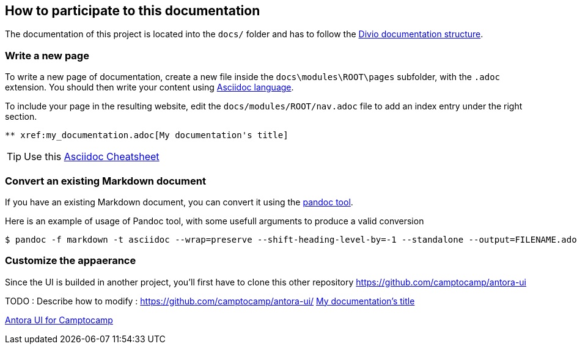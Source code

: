 == How to participate to this documentation

The documentation of this project is located into the `docs/` folder and has to follow the xref:ref_documentation.adoc#_structure[Divio documentation structure].

=== Write a new page

To write a new page of documentation, create a new file inside the `docs\modules\ROOT\pages` subfolder, with the `.adoc` extension.
You should then write your content using https://asciidoc.org/[Asciidoc language].

To include your page in the resulting website, edit the `docs/modules/ROOT/nav.adoc` file to add an index entry under the right section.

[source]
----
** xref:my_documentation.adoc[My documentation's title]
----

TIP: Use this https://powerman.name/doc/asciidoc[Asciidoc Cheatsheet]

=== Convert an existing Markdown document

If you have an existing Markdown document, you can convert it using the https://pandoc.org/[pandoc tool].

Here is an example of usage of Pandoc tool, with some usefull arguments to produce a valid conversion 

[source,shell]
----
$ pandoc -f markdown -t asciidoc --wrap=preserve --shift-heading-level-by=-1 --standalone --output=FILENAME.adoc FILENAME.md
----

=== Customize the appaerance

Since the UI is builded in another project, you'll first have to clone this other repository https://github.com/camptocamp/antora-ui

TODO : Describe how to modify : https://github.com/camptocamp/antora-ui/
xref:my_documentation.adoc[My documentation's title]

xref:antora-ui-c2c::index.adoc[Antora UI for Camptocamp]
